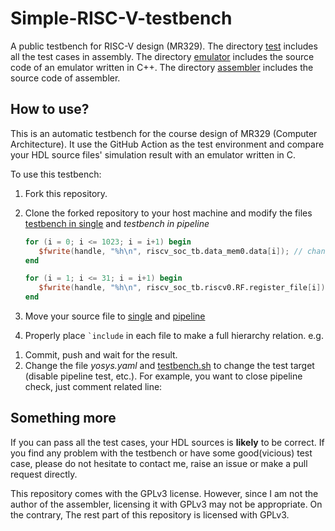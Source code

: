 * Simple-RISC-V-testbench
A public testbench for RISC-V design (MR329). The directory [[./test/][test]]
includes all the test cases in assembly. The directory [[./emulator/][emulator]]
includes the source code of an emulator written in C++. The directory
[[./assembler/][assembler]] includes the source code of assembler.
** How to use?
This is an automatic testbench for the course design of MR329
(Computer Architecture). It use the GitHub Action as the test
environment and compare your HDL source files' simulation result with
an emulator written in C.

To use this testbench:
   1. Fork this repository.
   2. Clone the forked repository to your host machine and modify the
      files [[./single/riscv_soc_tb.v][testbench in single]] and [[pipeline/riscv_soc_tb.v][testbench in pipeline]]
      #+BEGIN_SRC verilog
         for (i = 0; i <= 1023; i = i+1) begin
            $fwrite(handle, "%h\n", riscv_soc_tb.data_mem0.data[i]); // change the riscv_soc_tb.data_mem0.data[i] to the instance of your data memory
         end
      #+END_SRC

      #+BEGIN_SRC verilog
      for (i = 1; i <= 31; i = i+1) begin
         $fwrite(handle, "%h\n", riscv_soc_tb.riscv0.RF.register_file[i]); // change the riscv_soc_tb.riscv0.RF.register_file[i] to the instance of your register file
      end
      #+END_SRC
   3. Move your source file to [[./single/][single]] and [[./pipeline/][pipeline]]
   4. Properly place =`include= in each file to make a full hierarchy
      relation. e.g.
   #+DOWNLOADED: screenshot @ 2020-12-18 22:31:32
   [[file:Simple-RISC-V-testbench/2020-12-18_22-31-32_screenshot.png]]
   5. Commit, push and wait for the result.
   6. Change the file [[.github/workflows/yosys.yaml][yosys.yaml]] and [[./testbench.sh][testbench.sh]] to change the test
      target (disable pipeline test, etc.).  For example, you want to
      close pipeline check, just comment related line:

#+DOWNLOADED: screenshot @ 2020-12-18 23:05:14
[[file:Simple-RISC-V-testbench/2020-12-18_23-05-14_screenshot.png]]

#+DOWNLOADED: screenshot @ 2020-12-18 23:05:40
[[file:Simple-RISC-V-testbench/2020-12-18_23-05-40_screenshot.png]]


** Something more
   If you can pass all the test cases, your HDL sources is *likely* to
   be correct. If you find any problem with the testbench or have some
   good(vicious) test case, please do not hesitate to contact me,
   raise an issue or make a pull request directly.

   This repository comes with the GPLv3 license. However, since I am
   not the author of the assembler, licensing it with GPLv3 may not be
   appropriate. On the contrary, The rest part of this repository
   is licensed with GPLv3.
